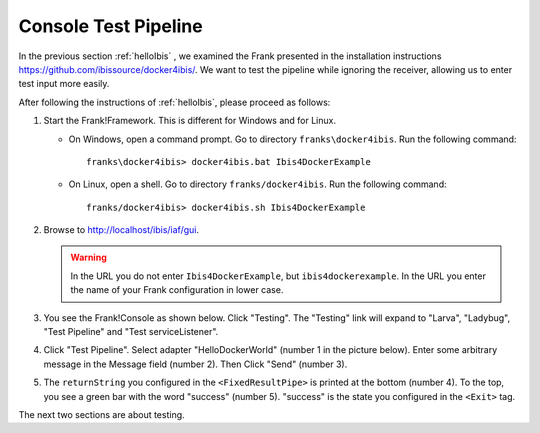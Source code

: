 .. _helloTestPipeline:

Console Test Pipeline
=====================

In the previous section :ref:`helloIbis` , we examined the
Frank presented in the installation instructions
https://github.com/ibissource/docker4ibis/. We want
to test the pipeline while ignoring the receiver, allowing
us to enter test input more easily.

After following the instructions of :ref:`helloIbis`, please proceed as follows:

#. Start the Frank!Framework. This is different for Windows and for Linux.

   * On Windows, open a command prompt. Go to directory ``franks\docker4ibis``. Run the following command: ::

       franks\docker4ibis> docker4ibis.bat Ibis4DockerExample

   * On Linux, open a shell. Go to directory ``franks/docker4ibis``. Run the following command: ::
       
       franks/docker4ibis> docker4ibis.sh Ibis4DockerExample

#. Browse to http://localhost/ibis/iaf/gui.

   .. WARNING::

      In the URL you do not enter ``Ibis4DockerExample``, but ``ibis4dockerexample``. In the URL you enter the name of your Frank configuration in lower case.

#. You see the Frank!Console as shown below. Click "Testing". The "Testing" link will expand to "Larva", "Ladybug", "Test Pipeline" and "Test serviceListener".

   .. image:: frankConsoleFindTestTools.jpg

#. Click "Test Pipeline". Select adapter "HelloDockerWorld" (number 1 in the picture below). Enter some arbitrary message in the Message field (number 2). Then Click "Send" (number 3).

   .. image:: frankTestPipeline.jpg

#. The ``returnString`` you configured in the ``<FixedResultPipe>`` is printed at the bottom (number 4). To the top, you see a green bar with the word "success" (number 5). "success" is the state you configured in the ``<Exit>`` tag.

The next two sections are about testing.
